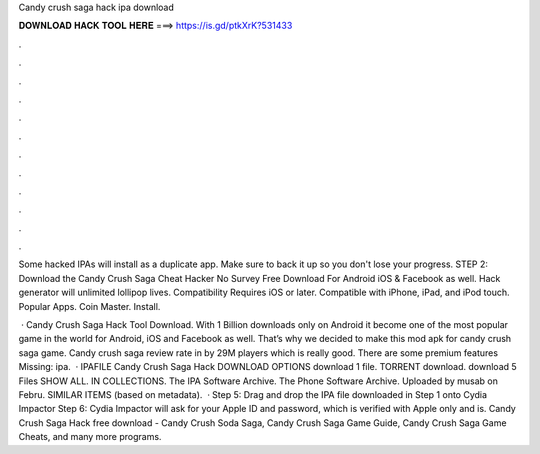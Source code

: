 Candy crush saga hack ipa download



𝐃𝐎𝐖𝐍𝐋𝐎𝐀𝐃 𝐇𝐀𝐂𝐊 𝐓𝐎𝐎𝐋 𝐇𝐄𝐑𝐄 ===> https://is.gd/ptkXrK?531433



.



.



.



.



.



.



.



.



.



.



.



.

Some hacked IPAs will install as a duplicate app. Make sure to back it up so you don't lose your progress. STEP 2: Download the  Candy Crush Saga Cheat Hacker No Survey Free Download For Android iOS & Facebook as well. Hack generator will unlimited lollipop lives. Compatibility Requires iOS or later. Compatible with iPhone, iPad, and iPod touch. Popular Apps. Coin Master. Install.

 · Candy Crush Saga Hack Tool Download. With 1 Billion downloads only on Android it become one of the most popular game in the world for Android, iOS and Facebook as well. That’s why we decided to make this mod apk for candy crush saga game. Candy crush saga review rate in by 29M players which is really good. There are some premium features Missing: ipa.  · IPAFILE Candy Crush Saga Hack DOWNLOAD OPTIONS download 1 file. TORRENT download. download 5 Files SHOW ALL. IN COLLECTIONS. The IPA Software Archive. The Phone Software Archive. Uploaded by musab on Febru. SIMILAR ITEMS (based on metadata).  · Step 5: Drag and drop the IPA file downloaded in Step 1 onto Cydia Impactor Step 6: Cydia Impactor will ask for your Apple ID and password, which is verified with Apple only and is. Candy Crush Saga Hack free download - Candy Crush Soda Saga, Candy Crush Saga Game Guide, Candy Crush Saga Game Cheats, and many more programs.
